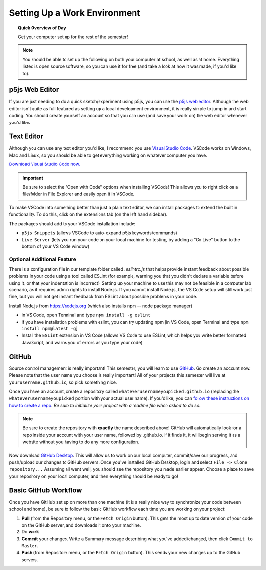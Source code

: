Setting Up a Work Environment
=============================

.. topic:: Quick Overview of Day

    Get your computer set up for the rest of the semester!


.. note:: You should be able to set up the following on both your computer at school, as well as at home. Everything listed is open source software, so you can use it for free (and take a look at how it was made, if you'd like to).

p5js Web Editor
----------------

If you are just needing to do a quick sketch/experiment using p5js, you can use the `p5js web editor <https://editor.p5js.org/>`_. Although the web editor isn't quite as full featured as setting up a local development environment, it is really simple to jump in and start coding. You should create yourself an account so that you can use (and save your work on) the web editor whenever you'd like.


Text Editor
------------

Although you can use any text editor you'd like, I recommend you use `Visual Studio Code <https://code.visualstudio.com/>`_. VSCode works on Windows, Mac and Linux, so you should be able to get everything working on whatever computer you have.

`Download Visual Studio Code now. <https://code.visualstudio.com/>`_

.. important:: Be sure to select the "Open with Code" options when installing VSCode! This allows you to right click on a file/folder in File Explorer and easily open it in VSCode.

To make VSCode into something better than just a plain text editor, we can install packages to extend the built in functionality. To do this, click on the extensions tab (on the left hand sidebar).

.. image:: images/vscode-sidebar.png

The packages should add to your VSCode installation include:

- ``p5js Snippets`` (allows VSCode to auto-expand p5js keywords/commands)
- ``Live Server`` (lets you run your code on your local machine for testing, by adding a "Go Live" button to the bottom of your VS Code window)


Optional Additional Feature
~~~~~~~~~~~~~~~~~~~~~~~~~~~~~

There is a configuration file in our template folder called `.eslintrc.js` that helps provide instant feedback about possible problems in your code using a tool called ESLint (for example, warning you that you didn't declare a variable before using it, or that your indentation is incorrect). Setting up your machine to use this may not be feasible in a computer lab scenario, as it requires admin rights to install Node.js. If you cannot install Node.js, the VS Code setup  will still work just fine, but you will not get instant feedback from ESLint about possible problems in your code.

Install Node.js from `https://nodejs.org <https://nodejs.org>`_ (which also installs npm -- node package manager)

- in VS Code, open Terminal and type ``npm install -g eslint``
- if you have installation problems with eslint, you can try updating npm [in VS Code, open Terminal and type ``npm install npm@latest -g``]

- Install the ``ESLint`` extension in VS Code (allows VS Code to use ESLint, which helps you write better formatted JavaScript, and warns you of errors as you type your code)

GitHub
-------

Source control management is really important! This semester, you will learn to use `GitHub <https://github.com/>`_. Go create an account now. Please note that the user name you choose is really important! All of your projects this semester will live at ``yourusername.github.io``, so pick something nice.

Once you have an account, create a repository called ``whateverusernameyoupicked.github.io`` (replacing the ``whateverusernameyoupicked`` portion with your actual user name). If you'd like, you can `follow these instructions on how to create a repo <https://help.github.com/articles/creating-a-new-repository/>`_. *Be sure to initialize your project with a readme file when asked to do so.*

.. note:: Be sure to create the repository with **exactly** the name described above! GitHub will automatically look for a repo inside your account with your user name, followed by .github.io. If it finds it, it will begin serving it as a website without you having to do any more configuration.

Now download `GitHub Desktop <https://desktop.github.com/>`_. This will allow us to work on our local computer, commit/save our progress, and push/upload our changes to GitHub servers. Once you've installed GitHub Desktop, login and select ``File -> Clone repository...``  Assuming all went well, you should see the repository you made earlier appear. Choose a place to save your repository on your local computer, and then everything should be ready to go!



Basic GitHub Workflow
----------------------

Once you have GitHub set up on more than one machine (it is a really nice way to synchronize your code between school and home), be sure to follow the basic GitHub workflow each time you are working on your project:

#. **Pull** (from the Repository menu, or the ``Fetch Origin`` button). This gets the most up to date version of your code on the GitHub server, and downloads it onto your machine.
#. Do **work**
#. **Commit** your changes. Write a Summary message describing what you've added/changed, then click ``Commit to Master``.
#. **Push** (from Repository menu, or the ``Fetch Origin`` button). This sends your new changes up to the GitHub servers.
